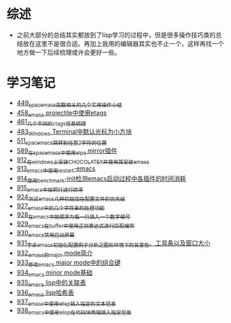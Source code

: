 * 综述
- 之前大部分的总结其实都放到了lisp学习的过程中，但是很多操作技巧类的总结放在这里不是很合适。再加上我用的编辑器其实也不止一个，这样再找一个地方做一下后续梳理或许会更好一些。
* 学习笔记
- [[https://greyzhang.blog.csdn.net/article/details/109614840][449_spacemacs函数相关的几个实用操作小结]]
- [[https://greyzhang.blog.csdn.net/article/details/109862969][458_emacs projectile中使用etags]]
- [[https://greyzhang.blog.csdn.net/article/details/110096600][461_几个不同的ctags信息梳理]]
- [[https://greyzhang.blog.csdn.net/article/details/111338987][483_Windows Terminal中默认光标为小方块]]
- [[https://greyzhang.blog.csdn.net/article/details/113764123][511_spacemacs跳转到任意2字符的位置]]
- [[https://greyzhang.blog.csdn.net/article/details/115646893][589_在spacemacs中使用elpa mirror插件]]
- [[https://greyzhang.blog.csdn.net/article/details/121643548][912_在windows上安装CHOCOLATEY并使用其安装emacs]]
- [[https://greyzhang.blog.csdn.net/article/details/121664556][913_emacs中使用restart-emacs]]
- [[https://greyzhang.blog.csdn.net/article/details/121685421][914_使用benchmark-init检测emacs启动过程中各插件的时间消耗]]
- [[https://greyzhang.blog.csdn.net/article/details/121707794][915_emacs中按照行进行排序]]
- [[https://greyzhang.blog.csdn.net/article/details/121885391][924_测试emacs几种初始加在配置文件的优先级]]
- [[https://greyzhang.blog.csdn.net/article/details/121962647][927_emacs中的几个字符串的处理功能]]
- [[https://greyzhang.blog.csdn.net/article/details/121985617][928_在emacs中按顺序为每一行插入一个数字编号]]
- [[https://greyzhang.blog.csdn.net/article/details/122006683][929_emacs在buffer中使用正则表达式进行匹配搜索]]
- [[https://greyzhang.blog.csdn.net/article/details/122014935][930_emacs禁用启动屏幕]]
- [[https://greyzhang.blog.csdn.net/article/details/122024688][931_李杀emacs初始化配置例子分析之_图形环境下的背景色、工具条以及窗口大小]]
- [[https://greyzhang.blog.csdn.net/article/details/122049065][932_emacs的major mode简介]]
- [[https://greyzhang.blog.csdn.net/article/details/122049269][933_修改emacs major mode中的组合键]]
- [[https://greyzhang.blog.csdn.net/article/details/122074665][934_emacs minor mode基础]]
- [[https://greyzhang.blog.csdn.net/article/details/122094126][935_emacs lisp中的关联表]]
- [[https://greyzhang.blog.csdn.net/article/details/122116312][936_emacs lisp哈希表]]
- [[https://greyzhang.blog.csdn.net/article/details/122116893][937_emacs中使用elisp插入指定的文本信息]]
- [[https://greyzhang.blog.csdn.net/article/details/122136324][938_emacs中使用elisp在代码块两端插入指定信息]]
